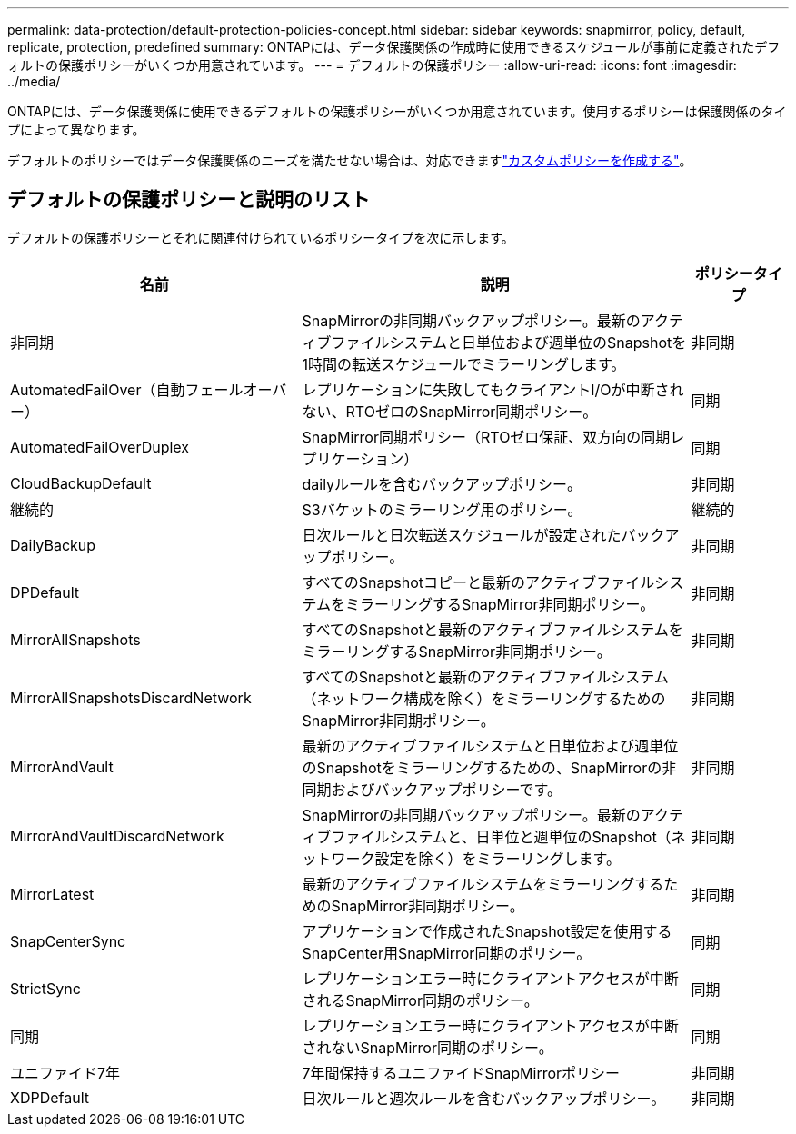 ---
permalink: data-protection/default-protection-policies-concept.html 
sidebar: sidebar 
keywords: snapmirror, policy, default, replicate, protection, predefined 
summary: ONTAPには、データ保護関係の作成時に使用できるスケジュールが事前に定義されたデフォルトの保護ポリシーがいくつか用意されています。 
---
= デフォルトの保護ポリシー
:allow-uri-read: 
:icons: font
:imagesdir: ../media/


[role="lead"]
ONTAPには、データ保護関係に使用できるデフォルトの保護ポリシーがいくつか用意されています。使用するポリシーは保護関係のタイプによって異なります。

デフォルトのポリシーではデータ保護関係のニーズを満たせない場合は、対応できますlink:create-custom-replication-policy-concept.html["カスタムポリシーを作成する"]。



== デフォルトの保護ポリシーと説明のリスト

デフォルトの保護ポリシーとそれに関連付けられているポリシータイプを次に示します。

[cols="3,4,1"]
|===
| 名前 | 説明 | ポリシータイプ 


| 非同期 | SnapMirrorの非同期バックアップポリシー。最新のアクティブファイルシステムと日単位および週単位のSnapshotを1時間の転送スケジュールでミラーリングします。 | 非同期 


| AutomatedFailOver（自動フェールオーバー） | レプリケーションに失敗してもクライアントI/Oが中断されない、RTOゼロのSnapMirror同期ポリシー。 | 同期 


| AutomatedFailOverDuplex | SnapMirror同期ポリシー（RTOゼロ保証、双方向の同期レプリケーション） | 同期 


| CloudBackupDefault | dailyルールを含むバックアップポリシー。 | 非同期 


| 継続的 | S3バケットのミラーリング用のポリシー。 | 継続的 


| DailyBackup | 日次ルールと日次転送スケジュールが設定されたバックアップポリシー。 | 非同期 


| DPDefault | すべてのSnapshotコピーと最新のアクティブファイルシステムをミラーリングするSnapMirror非同期ポリシー。 | 非同期 


| MirrorAllSnapshots | すべてのSnapshotと最新のアクティブファイルシステムをミラーリングするSnapMirror非同期ポリシー。 | 非同期 


| MirrorAllSnapshotsDiscardNetwork | すべてのSnapshotと最新のアクティブファイルシステム（ネットワーク構成を除く）をミラーリングするためのSnapMirror非同期ポリシー。 | 非同期 


| MirrorAndVault | 最新のアクティブファイルシステムと日単位および週単位のSnapshotをミラーリングするための、SnapMirrorの非同期およびバックアップポリシーです。 | 非同期 


| MirrorAndVaultDiscardNetwork | SnapMirrorの非同期バックアップポリシー。最新のアクティブファイルシステムと、日単位と週単位のSnapshot（ネットワーク設定を除く）をミラーリングします。 | 非同期 


| MirrorLatest | 最新のアクティブファイルシステムをミラーリングするためのSnapMirror非同期ポリシー。 | 非同期 


| SnapCenterSync | アプリケーションで作成されたSnapshot設定を使用するSnapCenter用SnapMirror同期のポリシー。 | 同期 


| StrictSync | レプリケーションエラー時にクライアントアクセスが中断されるSnapMirror同期のポリシー。 | 同期 


| 同期 | レプリケーションエラー時にクライアントアクセスが中断されないSnapMirror同期のポリシー。 | 同期 


| ユニファイド7年 | 7年間保持するユニファイドSnapMirrorポリシー | 非同期 


| XDPDefault | 日次ルールと週次ルールを含むバックアップポリシー。 | 非同期 
|===